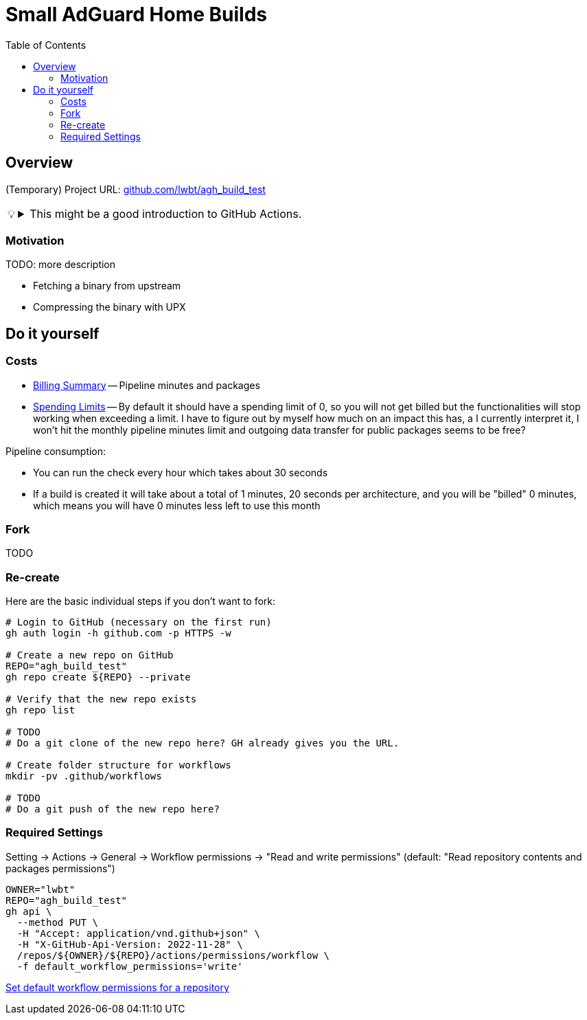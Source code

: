 = Small AdGuard Home Builds
:hide-uri-scheme:
// Enable keyboard macros
:experimental:
:toc:
:toclevels: 4
:icons: font
:note-caption: ℹ️
:tip-caption: 💡
:warning-caption: ⚠️
:caution-caption: 🔥
:important-caption: ❗

== Overview

(Temporary) Project URL: https://github.com/lwbt/agh_build_test

[TIP]
====

.This might be a good introduction to GitHub Actions.
[%collapsible]
=====
The entire functionality here is just one
link:.github/workflows/build.yaml[GitHub Actions Workflow file].

Read mode about it link:DOCS/PIPELINE.adoc[here].
=====
====

=== Motivation

TODO: more description

* Fetching a binary from upstream
* Compressing the binary with UPX

== Do it yourself

=== Costs

* https://github.com/settings/billing/summary[Billing Summary] -- Pipeline minutes and packages
* https://github.com/settings/billing/spending_limit[Spending Limits] -- By default it should have a spending limit of 0, so you will not get billed but the functionalities will stop working when exceeding a limit. I have to figure out by myself how much on an impact this has, a I currently interpret it, I won't hit the monthly pipeline minutes limit and outgoing data transfer for public packages seems to be free?

Pipeline consumption:

* You can run the check every hour which takes about 30 seconds
// TODO
* If a build is created it will take about a total of 1 minutes, 20 seconds per architecture, and you will be "billed" 0 minutes, which means you will have 0 minutes less left to use this month

=== Fork

TODO

=== Re-create

Here are the basic individual steps if you don't want to fork:

[source,bash]
----
# Login to GitHub (necessary on the first run)
gh auth login -h github.com -p HTTPS -w

# Create a new repo on GitHub
REPO="agh_build_test"
gh repo create ${REPO} --private

# Verify that the new repo exists
gh repo list

# TODO
# Do a git clone of the new repo here? GH already gives you the URL.

# Create folder structure for workflows
mkdir -pv .github/workflows

# TODO
# Do a git push of the new repo here?
----

=== Required Settings

Setting -> Actions -> General -> Workflow permissions
-> "Read and write permissions"
(default: "Read repository contents and packages permissions")

[source,bash]
----
OWNER="lwbt"
REPO="agh_build_test"
gh api \
  --method PUT \
  -H "Accept: application/vnd.github+json" \
  -H "X-GitHub-Api-Version: 2022-11-28" \
  /repos/${OWNER}/${REPO}/actions/permissions/workflow \
  -f default_workflow_permissions='write'
----

https://docs.github.com/en/rest/actions/permissions?apiVersion=2022-11-28#set-default-workflow-permissions-for-a-repository[Set default workflow permissions for a repository]
